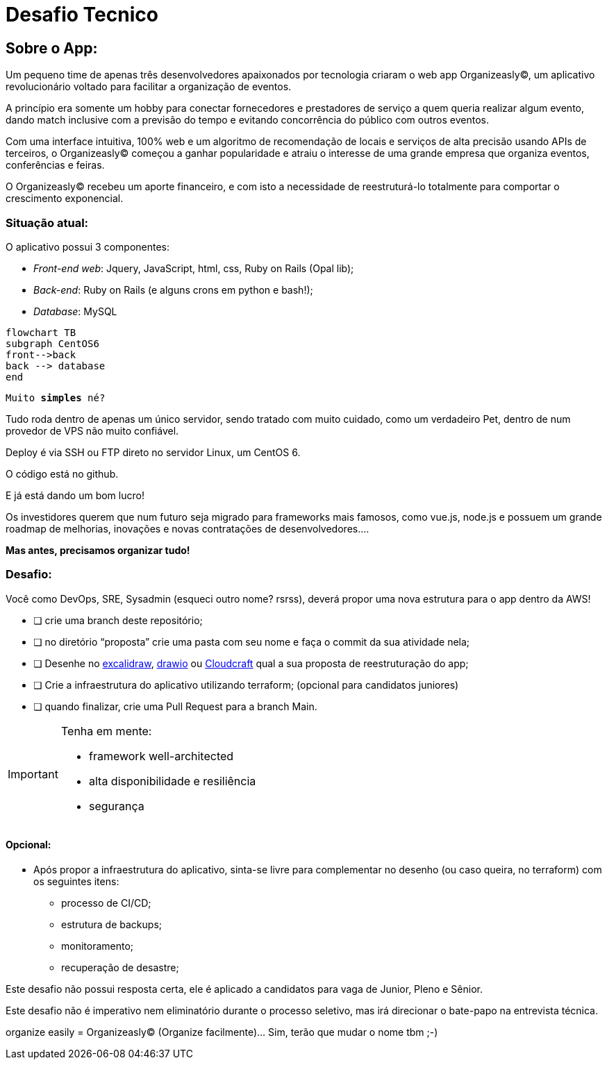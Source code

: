 = Desafio Tecnico

== Sobre o App:

Um pequeno time de apenas três desenvolvedores apaixonados por tecnologia criaram o web app Organizeasly(C), um aplicativo revolucionário voltado para facilitar a organização de eventos.

A princípio era somente um hobby para conectar fornecedores e prestadores de serviço a quem queria realizar algum evento, dando match inclusive com a previsão do tempo e evitando concorrência do público com outros eventos.

Com uma interface intuitiva, 100% web e um algoritmo de recomendação de locais e serviços de alta precisão usando APIs de terceiros, o Organizeasly(C) começou a ganhar popularidade e atraiu o interesse de uma grande empresa que organiza eventos, conferências e feiras.

O Organizeasly(C) recebeu um aporte financeiro, e com isto a necessidade de reestruturá-lo totalmente para comportar o crescimento exponencial.

=== Situação atual:

O aplicativo possui 3 componentes:

- _Front-end web_: +Jquery, JavaScript, html, css, Ruby on Rails (Opal lib)+;
- _Back-end_: +Ruby on Rails (e alguns crons em python e bash!)+;
- _Database_: +MySQL+

[source,mermaid]
....
flowchart TB
subgraph CentOS6
front-->back
back --> database
end
....

`Muito *simples* né?`


Tudo roda dentro de apenas um único servidor, sendo tratado com muito cuidado, como um verdadeiro Pet, dentro de num provedor de VPS não muito confiável.

Deploy é via SSH ou FTP direto no servidor Linux, um CentOS 6.

O código está no github.

E já está dando um bom lucro!

Os investidores querem que num futuro seja migrado para frameworks mais famosos, como vue.js, node.js e possuem um grande roadmap de melhorias, inovações e novas contratações de desenvolvedores.... 

*Mas antes, precisamos organizar tudo!*

=== Desafio:

Você como DevOps, SRE, Sysadmin (esqueci outro nome? rsrss), deverá propor uma nova estrutura para o app dentro da AWS!



* [ ] crie uma branch deste repositório;

* [ ]  no diretório “proposta” crie uma pasta com seu nome e faça o commit da sua atividade nela;

* [ ] Desenhe no http://excalidraw.io/[excalidraw^], http://draw.io/[drawio^] ou https://www.cloudcraft.co/[Cloudcraft^] qual a sua proposta de reestruturação do app;

* [ ] Crie a infraestrutura do aplicativo utilizando terraform; (opcional para candidatos juniores)

* [ ] quando finalizar, crie uma Pull Request para a branch Main.




.Tenha em mente:
[IMPORTANT]
===============================
- framework well-architected
- alta disponibilidade e resiliência
- segurança
===============================



==== Opcional:
* Após propor a infraestrutura do aplicativo, sinta-se livre para complementar no desenho (ou caso queira, no terraform) com os seguintes itens:

    - processo de CI/CD;
    - estrutura de backups;
    - monitoramento;
    - recuperação de desastre;



Este desafio não possui resposta certa, ele é aplicado a candidatos para vaga de Junior, Pleno e Sênior.

Este desafio não é imperativo nem eliminatório durante o processo seletivo, mas irá direcionar o bate-papo na entrevista técnica.



organize easily = Organizeasly(C) (Organize facilmente)... Sim, terão que mudar o nome tbm ;-)